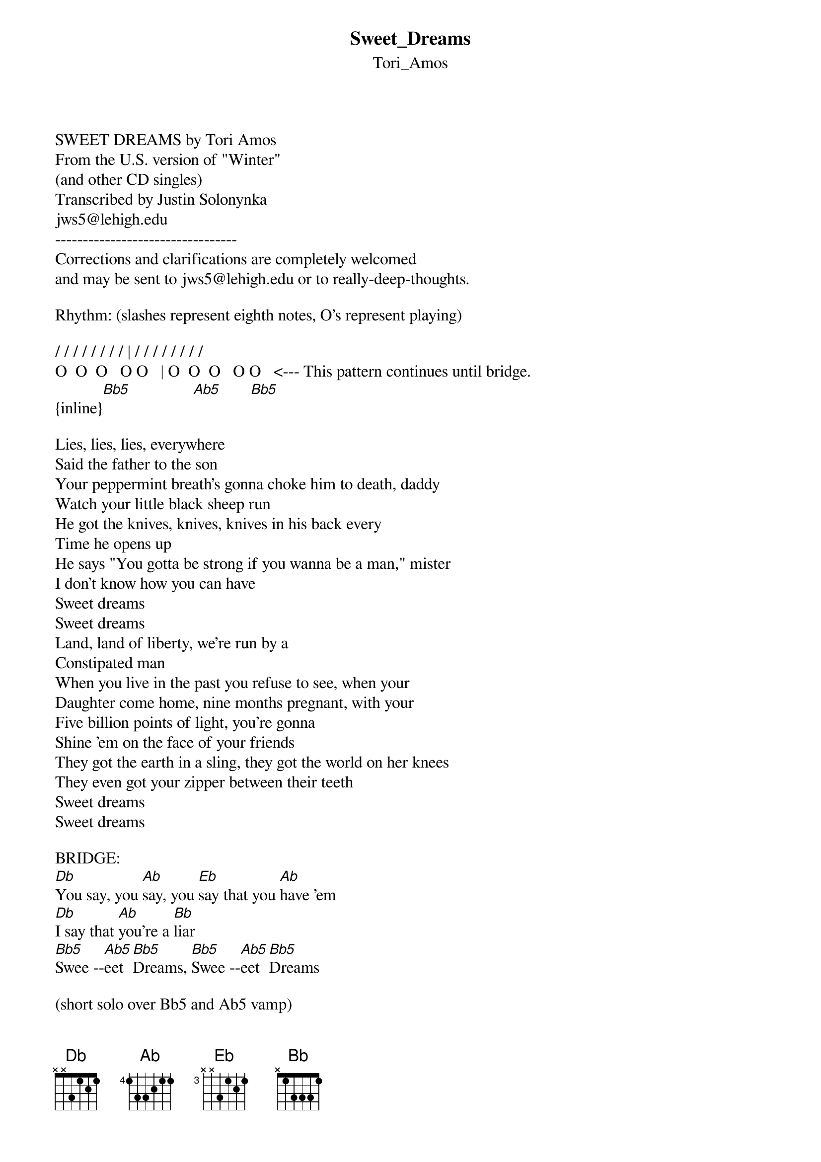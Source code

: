 {t: Sweet_Dreams}
{st: Tori_Amos}
<pre>
#----------------------------------PLEASE NOTE---------------------------------#
#This file is the author's own work and represents their interpretation of the #
#song. You may only use this file for private study, scholarship, or research. #
#------------------------------------------------------------------------------##
SWEET DREAMS by Tori Amos
From the U.S. version of "Winter"
(and other CD singles)
Transcribed by Justin Solonynka
jws5@lehigh.edu
---------------------------------
Corrections and clarifications are completely welcomed
and may be sent to jws5@lehigh.edu or to really-deep-thoughts.

Rhythm: (slashes represent eighth notes, O's represent playing)

/ / / / / / / / | / / / / / / / /
O  O  O   O O   | O  O  O   O O   <--- This pattern continues until bridge.
{inline}[Bb5]               [Ab5]       [Bb5]

Lies, lies, lies, everywhere
Said the father to the son
Your peppermint breath's gonna choke him to death, daddy
Watch your little black sheep run
He got the knives, knives, knives in his back every
Time he opens up
He says "You gotta be strong if you wanna be a man," mister
I don't know how you can have
Sweet dreams
Sweet dreams
Land, land of liberty, we're run by a
Constipated man
When you live in the past you refuse to see, when your
Daughter come home, nine months pregnant, with your
Five billion points of light, you're gonna
Shine 'em on the face of your friends
They got the earth in a sling, they got the world on her knees
They even got your zipper between their teeth
Sweet dreams
Sweet dreams

BRIDGE:
[Db]You say, you [Ab]say, you [Eb]say that you [Ab]have 'em
[Db]I say that [Ab]you're a [Bb]liar
[Bb5]Swee --[Ab5]eet [Bb5]Dreams, [Bb5]Swee --[Ab5]eet [Bb5]Dreams

(short solo over Bb5 and Ab5 vamp)

Then [Db]go on, [Ab]go on, [Eb]go on, go on [Ab]and [Db]dream
Your [Eb]house is on [Bb5]fi --re [Ab5]     [Bb5]   come along now

(  vamp)
W[Bb5]ell [Ab5]well, Summer wind been
Catching up with me
Elephant mind, missy you don't have, you're for-
getting to fly, darling when you speak, I gotta
Hazy, lazy susan
Taking turns all over my dreams
I got lizards and snakes, running through my body
Funny how they all have my face
Sweet Dreams
Sweet Dreams

(Repeat Bridge)

(End with Bb5 Ab5 vamp)
Sweet Dreams (4X)
---------------------------------

justin sol       |       "what you reject can still run your life"
jws5@lehigh.edu  |      from the serpent by jean-claude van itallie
fauna canzona    |         opening night at moravian hub may 5th


